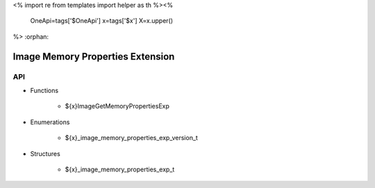 <%
import re
from templates import helper as th
%><%
    OneApi=tags['$OneApi']
    x=tags['$x']
    X=x.upper()
%>
:orphan:

.. _ZE_experimental_image_memory_properties:

====================================
 Image Memory Properties Extension
====================================

API
----

* Functions

    * ${x}ImageGetMemoryPropertiesExp

 
* Enumerations

    * ${x}_image_memory_properties_exp_version_t

 
* Structures

    * ${x}_image_memory_properties_exp_t



